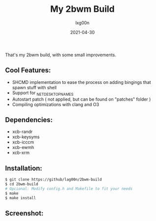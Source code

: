 #+TITLE: My 2bwm Build
#+AUTHOR: lxg00n
#+DATE: 2021-04-30
#+LANGUAGE: en
#+OPTIONS: toc:nil
#+STARTUP: showall

That's my 2bwm build, with some small improvements.
** Cool Features:
+ SHCMD implementation to ease the process on adding bingings that spawn stuff with shell
+ Support for _NET_DESKTOP_NAMES
+ Autostart patch ( not applied, but can be found on "patches" folder )
+ Compiling optimizations with clang and O3

** Dependencies:
+ xcb-randr
+ xcb-keysyms
+ xcb-icccm
+ xcb-ewmh
+ xcb-xrm

** Installation:

#+BEGIN_SRC sh
$ git clone https://github/lag00n/2bwm-build
$ cd 2bwm-build
# Opcional: Modify config.h and Makefile to fit your needs
$ make
$ make install
#+END_SRC

** Screenshot:
#+CAPTION: A simple scrot
#+NAME: scrot.png
#+ATTR_ORG: width: 50% height: 50% 
[[./scrots/scrot.png]]
